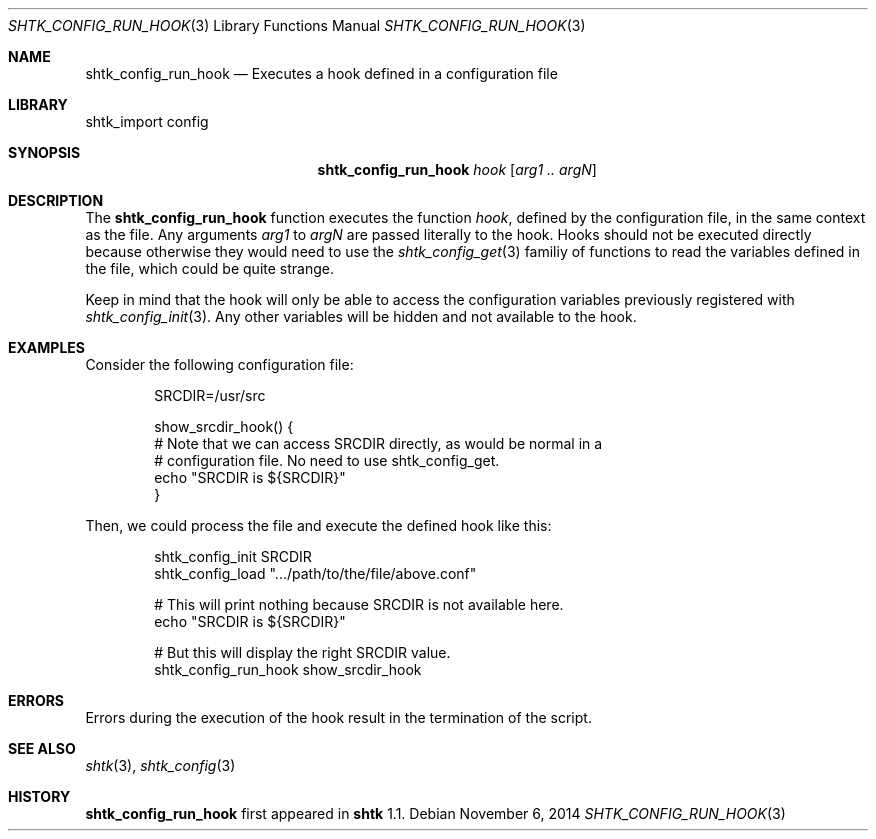.\" Copyright 2014 Google Inc.
.\" All rights reserved.
.\"
.\" Redistribution and use in source and binary forms, with or without
.\" modification, are permitted provided that the following conditions are
.\" met:
.\"
.\" * Redistributions of source code must retain the above copyright
.\"   notice, this list of conditions and the following disclaimer.
.\" * Redistributions in binary form must reproduce the above copyright
.\"   notice, this list of conditions and the following disclaimer in the
.\"   documentation and/or other materials provided with the distribution.
.\" * Neither the name of Google Inc. nor the names of its contributors
.\"   may be used to endorse or promote products derived from this software
.\"   without specific prior written permission.
.\"
.\" THIS SOFTWARE IS PROVIDED BY THE COPYRIGHT HOLDERS AND CONTRIBUTORS
.\" "AS IS" AND ANY EXPRESS OR IMPLIED WARRANTIES, INCLUDING, BUT NOT
.\" LIMITED TO, THE IMPLIED WARRANTIES OF MERCHANTABILITY AND FITNESS FOR
.\" A PARTICULAR PURPOSE ARE DISCLAIMED. IN NO EVENT SHALL THE COPYRIGHT
.\" OWNER OR CONTRIBUTORS BE LIABLE FOR ANY DIRECT, INDIRECT, INCIDENTAL,
.\" SPECIAL, EXEMPLARY, OR CONSEQUENTIAL DAMAGES (INCLUDING, BUT NOT
.\" LIMITED TO, PROCUREMENT OF SUBSTITUTE GOODS OR SERVICES; LOSS OF USE,
.\" DATA, OR PROFITS; OR BUSINESS INTERRUPTION) HOWEVER CAUSED AND ON ANY
.\" THEORY OF LIABILITY, WHETHER IN CONTRACT, STRICT LIABILITY, OR TORT
.\" (INCLUDING NEGLIGENCE OR OTHERWISE) ARISING IN ANY WAY OUT OF THE USE
.\" OF THIS SOFTWARE, EVEN IF ADVISED OF THE POSSIBILITY OF SUCH DAMAGE.
.Dd November 6, 2014
.Dt SHTK_CONFIG_RUN_HOOK 3
.Os
.Sh NAME
.Nm shtk_config_run_hook
.Nd Executes a hook defined in a configuration file
.Sh LIBRARY
shtk_import config
.Sh SYNOPSIS
.Nm
.Ar hook
.Op Ar arg1 .. argN
.Sh DESCRIPTION
The
.Nm
function executes the function
.Ar hook ,
defined by the configuration file, in the same context as the file.
Any arguments
.Ar arg1
to
.Ar argN
are passed literally to the hook.
Hooks should not be executed directly because otherwise they would need to
use the
.Xr shtk_config_get 3
familiy of functions to read the variables defined in the file, which could be
quite strange.
.Pp
Keep in mind that the hook will only be able to access the configuration
variables previously registered with
.Xr shtk_config_init 3 .
Any other variables will be hidden and not available to the hook.
.Sh EXAMPLES
Consider the following configuration file:
.Bd -literal -offset indent
SRCDIR=/usr/src

show_srcdir_hook() {
    # Note that we can access SRCDIR directly, as would be normal in a
    # configuration file.  No need to use shtk_config_get.
    echo "SRCDIR is ${SRCDIR}"
}
.Ed
.Pp
Then, we could process the file and execute the defined hook like this:
.Bd -literal -offset indent
shtk_config_init SRCDIR
shtk_config_load ".../path/to/the/file/above.conf"

# This will print nothing because SRCDIR is not available here.
echo "SRCDIR is ${SRCDIR}"

# But this will display the right SRCDIR value.
shtk_config_run_hook show_srcdir_hook
.Ed
.Sh ERRORS
Errors during the execution of the hook result in the termination of the
script.
.Sh SEE ALSO
.Xr shtk 3 ,
.Xr shtk_config 3
.Sh HISTORY
.Nm
first appeared in
.Nm shtk
1.1.
